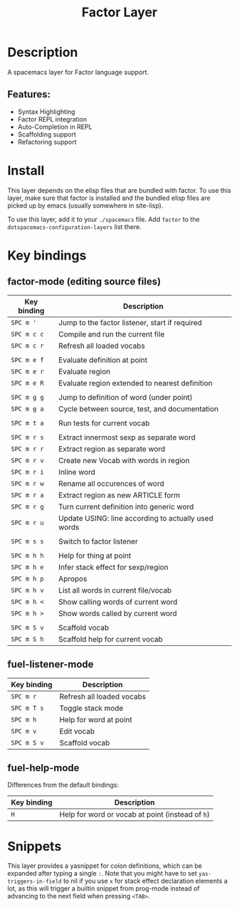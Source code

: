 #+TITLE: Factor Layer

#+TAGS: general|layer|multi-paradigm|programming

[[file:img/logo.png]]

* Table of Contents                     :TOC_5_gh:noexport:
- [[#description][Description]]
  - [[#features][Features:]]
- [[#install][Install]]
- [[#key-bindings][Key bindings]]
  - [[#factor-mode-editing-source-files][factor-mode (editing source files)]]
  - [[#fuel-listener-mode][fuel-listener-mode]]
  - [[#fuel-help-mode][fuel-help-mode]]
- [[#snippets][Snippets]]

* Description
A spacemacs layer for Factor language support.

** Features:
- Syntax Highlighting
- Factor REPL integration
- Auto-Completion in REPL
- Scaffolding support
- Refactoring support

* Install
This layer depends on the elisp files that are bundled with factor. To use this
layer, make sure that factor is installed and the bundled elisp files are picked
up by emacs (usually somewhere in site-lisp).

To use this layer, add it to your =./spacemacs= file. Add =factor= to the
=dotspacemacs-configuration-layers= list there.

* Key bindings
** factor-mode (editing source files)

| Key binding | Description                                         |
|-------------+-----------------------------------------------------|
| ~SPC m '~   | Jump to the factor listener, start if required      |
| ~SPC m c c~ | Compile and run the current file                    |
| ~SPC m c r~ | Refresh all loaded vocabs                           |
|             |                                                     |
| ~SPC m e f~ | Evaluate definition at point                        |
| ~SPC m e r~ | Evaluate region                                     |
| ~SPC m e R~ | Evaluate region extended to nearest definition      |
|             |                                                     |
| ~SPC m g g~ | Jump to definition of word (under point)            |
| ~SPC m g a~ | Cycle between source, test, and documentation       |
|             |                                                     |
| ~SPC m t a~ | Run tests for current vocab                         |
|             |                                                     |
| ~SPC m r s~ | Extract innermost sexp as separate word             |
| ~SPC m r r~ | Extract region as separate word                     |
| ~SPC m r v~ | Create new Vocab with words in region               |
| ~SPC m r i~ | Inline word                                         |
| ~SPC m r w~ | Rename all occurences of word                       |
| ~SPC m r a~ | Extract region as new ARTICLE form                  |
| ~SPC m r g~ | Turn current definition into generic word           |
| ~SPC m r u~ | Update USING: line according to actually used words |
|             |                                                     |
| ~SPC m s s~ | Switch to factor listener                           |
|             |                                                     |
| ~SPC m h h~ | Help for thing at point                             |
| ~SPC m h e~ | Infer stack effect for sexp/region                  |
| ~SPC m h p~ | Apropos                                             |
| ~SPC m h v~ | List all words in current file/vocab                |
| ~SPC m h <~ | Show calling words of current word                  |
| ~SPC m h >~ | Show words called by current word                   |
|             |                                                     |
| ~SPC m S v~ | Scaffold vocab                                      |
| ~SPC m S h~ | Scaffold help for current vocab                     |

** fuel-listener-mode

| Key binding | Description               |
|-------------+---------------------------|
| ~SPC m r~   | Refresh all loaded vocabs |
| ~SPC m T s~ | Toggle stack mode         |
| ~SPC m h~   | Help for word at point    |
| ~SPC m v~   | Edit vocab                |
| ~SPC m S v~ | Scaffold vocab            |

** fuel-help-mode

Differences from the default bindings:

| Key binding | Description                                      |
|-------------+--------------------------------------------------|
| ~H~         | Help for word or vocab at point (instead of ~h~) |


* Snippets
This layer provides a yasnippet for colon definitions, which can be expanded
after typing a single ~:~. Note that you might have
to set =yas-triggers-in-field= to nil if you use =x= for stack effect
declaration elements a lot, as this will trigger a builtin snippet from
prog-mode instead of advancing to the next field when pressing =<TAB>=.

